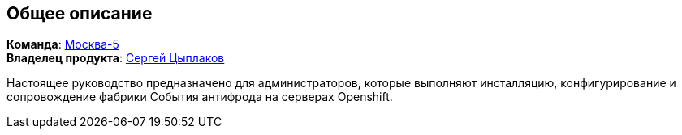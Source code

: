 == Общее описание

*Команда*: https://confluence.sberbank.ru/pages/viewpage.action?pageId=760909105[Москва-5] +
*Владелец продукта*: mailto:Tsyplakov.S.Vl@sberbank.ru[Сергей Цыплаков]

Настоящее руководство предназначено для администраторов, которые выполняют
инсталляцию, конфигурирование и сопровождение фабрики События антифрода на серверах Openshift.